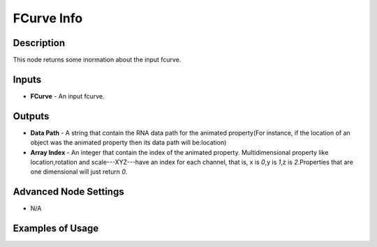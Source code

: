 FCurve Info
===========

Description
-----------
This node returns some inormation about the input fcurve.

.. image:: images/fcurve_info_node.png
   :width: 160pt

Inputs
------

- **FCurve** - An input fcurve.

Outputs
-------

- **Data Path** - A string that contain the RNA data path for the animated property(For instance, if the location of an object was the animated property then its data path will be:location)
- **Array Index** - An integer that contain the index of the animated property. Multidimensional property like location,rotation and scale---XYZ---have an index for each channel, that is, x is `0`,y is `1`,z is `2`.Properties that are one dimensional will just return `0`.

Advanced Node Settings
----------------------

- N/A

Examples of Usage
-----------------

.. image:: gifs/fcurve_info_node_example.gif
